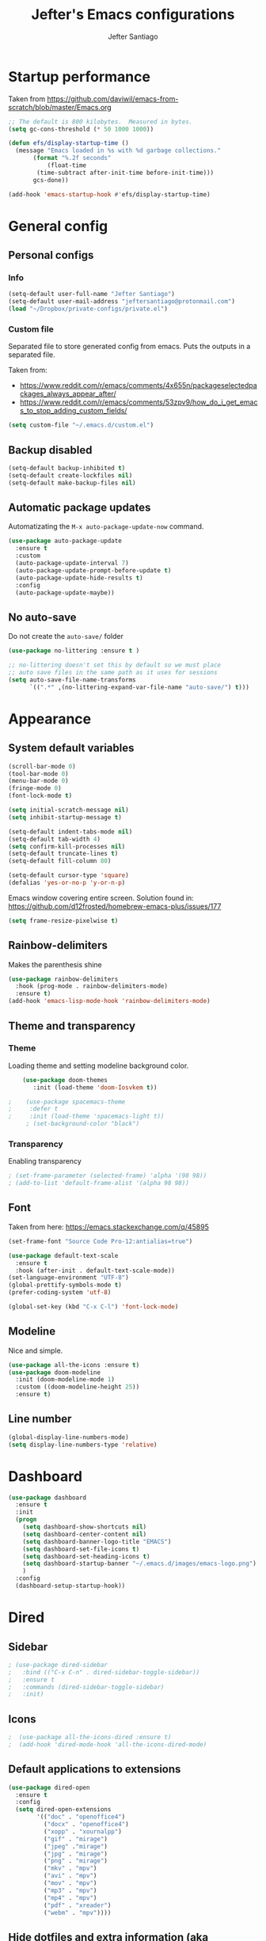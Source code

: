 #+TITLE: Jefter's Emacs configurations
#+AUTHOR: Jefter Santiago
#+EMAIL: jefterrsantiago@gmail.com
#+OPTIONS: toc:nil num:nil 
* Startup performance
  Taken from https://github.com/daviwil/emacs-from-scratch/blob/master/Emacs.org
  #+begin_src emacs-lisp
    ;; The default is 800 kilobytes.  Measured in bytes.
    (setq gc-cons-threshold (* 50 1000 1000))

    (defun efs/display-startup-time ()
      (message "Emacs loaded in %s with %d garbage collections."
	       (format "%.2f seconds"
		       (float-time
			(time-subtract after-init-time before-init-time)))
	       gcs-done))

    (add-hook 'emacs-startup-hook #'efs/display-startup-time)
  #+end_src
* General config
** Personal configs
*** Info
   #+begin_src emacs-lisp
     (setq-default user-full-name "Jefter Santiago")
     (setq-default user-mail-address "jeftersantiago@protonmail.com")
     (load "~/Dropbox/private-configs/private.el")
   #+end_src
*** Custom file
    Separated file to store generated config from emacs.
    Puts the outputs in a separated file.

    Taken from:
    - https://www.reddit.com/r/emacs/comments/4x655n/packageselectedpackages_always_appear_after/
    - https://www.reddit.com/r/emacs/comments/53zpv9/how_do_i_get_emacs_to_stop_adding_custom_fields/
   #+begin_src emacs-lisp
     (setq custom-file "~/.emacs.d/custom.el")
   #+end_src
** Backup disabled
   #+begin_src emacs-lisp
     (setq-default backup-inhibited t)
     (setq-default create-lockfiles nil)
     (setq-default make-backup-files nil)
   #+end_src
** Automatic package updates
   Automatizating the =M-x auto-package-update-now= command.
   #+begin_src emacs-lisp
     (use-package auto-package-update
       :ensure t
       :custom
       (auto-package-update-interval 7)
       (auto-package-update-prompt-before-update t)
       (auto-package-update-hide-results t)
       :config
       (auto-package-update-maybe))
   #+end_src
** No auto-save
   Do not create the ~auto-save/~ folder
   #+begin_src emacs-lisp
     (use-package no-littering :ensure t )

     ;; no-littering doesn't set this by default so we must place
     ;; auto save files in the same path as it uses for sessions
     (setq auto-save-file-name-transforms
           `((".*" ,(no-littering-expand-var-file-name "auto-save/") t)))
   #+end_src
* Appearance 
** System default variables
#+begin_src emacs-lisp
  (scroll-bar-mode 0)
  (tool-bar-mode 0)
  (menu-bar-mode 0)
  (fringe-mode 0)
  (font-lock-mode t)

  (setq initial-scratch-message nil)
  (setq inhibit-startup-message t)

  (setq-default indent-tabs-mode nil)
  (setq-default tab-width 4)
  (setq confirm-kill-processes nil)
  (setq-default truncate-lines t)
  (setq-default fill-column 80)

  (setq-default cursor-type 'square)
  (defalias 'yes-or-no-p 'y-or-n-p)

#+end_src
Emacs window covering entire screen.
Solution found in: [[https://github.com/d12frosted/homebrew-emacs-plus/issues/177]]
#+begin_src emacs-lisp
  (setq frame-resize-pixelwise t)
#+end_src
** Rainbow-delimiters
    Makes the parenthesis shine
#+begin_src emacs-lisp
    (use-package rainbow-delimiters
      :hook (prog-mode . rainbow-delimiters-mode)
      :ensure t)
    (add-hook 'emacs-lisp-mode-hook 'rainbow-delimiters-mode)
#+end_src
** Theme and transparency
*** Theme
    Loading theme and setting modeline background color.
#+begin_src emacs-lisp
    (use-package doom-themes
       :init (load-theme 'doom-Iosvkem t))

;    (use-package spacemacs-theme
;     :defer t
;     :init (load-theme 'spacemacs-light t))
     ; (set-background-color "black")
#+end_src
*** Transparency
     Enabling transparency
#+begin_src emacs-lisp
; (set-frame-parameter (selected-frame) 'alpha '(98 98))
; (add-to-list 'default-frame-alist '(alpha 98 98))
#+end_src
** Font
   Taken from here:  https://emacs.stackexchange.com/q/45895
   #+begin_src emacs-lisp
     (set-frame-font "Source Code Pro-12:antialias=true")
   #+end_src
   #+begin_src emacs-lisp
     (use-package default-text-scale
       :ensure t
       :hook (after-init . default-text-scale-mode))
     (set-language-environment "UTF-8")
     (global-prettify-symbols-mode t)
     (prefer-coding-system 'utf-8)

     (global-set-key (kbd "C-x C-l") 'font-lock-mode)
   #+end_src
** Modeline
    Nice and simple.
   #+begin_src emacs-lisp
     (use-package all-the-icons :ensure t)
     (use-package doom-modeline
       :init (doom-modeline-mode 1)
       :custom ((doom-modeline-height 25))
       :ensure t)
   #+end_src
** Line number
#+begin_src emacs-lisp
(global-display-line-numbers-mode)
(setq display-line-numbers-type 'relative)
#+end_src
* Dashboard
  #+begin_src emacs-lisp
    (use-package dashboard
      :ensure t
      :init
      (progn
        (setq dashboard-show-shortcuts nil)
        (setq dashboard-center-content nil)
        (setq dashboard-banner-logo-title "EMACS")
        (setq dashboard-set-file-icons t)
        (setq dashboard-set-heading-icons t)
        (setq dashboard-startup-banner "~/.emacs.d/images/emacs-logo.png")
        )
      :config
      (dashboard-setup-startup-hook))
  #+end_src
* Dired
** Sidebar
#+begin_src emacs-lisp
; (use-package dired-sidebar
;   :bind (("C-x C-n" . dired-sidebar-toggle-sidebar))
;   :ensure t
;   :commands (dired-sidebar-toggle-sidebar)
;   :init)
#+end_src
** Icons 
#+begin_src emacs-lisp
;  (use-package all-the-icons-dired :ensure t)
;  (add-hook 'dired-mode-hook 'all-the-icons-dired-mode)
#+end_src
** Default applications to extensions 
#+begin_src emacs-lisp
  (use-package dired-open
    :ensure t
    :config
    (setq dired-open-extensions
          '(("doc" . "openoffice4")
            ("docx" . "openoffice4")
            ("xopp" . "xournalpp")
            ("gif" . "mirage")
            ("jpeg" ."mirage")
            ("jpg" . "mirage")
            ("png" . "mirage")
            ("mkv" . "mpv")
            ("avi" . "mpv")
            ("mov" . "mpv")
            ("mp3" . "mpv")
            ("mp4" . "mpv")
            ("pdf" . "xreader")
            ("webm" . "mpv"))))
#+end_src
** Hide dotfiles and extra information (aka ownership and such)
#+begin_src emacs-lisp
  (use-package dired-hide-dotfiles
    :ensure t
    :config
    (dired-hide-dotfiles-mode)
    (define-key dired-mode-map "." 'dired-hide-dotfiles-mode))

  (setq-default dired-listing-switches "-lhvA")
  (add-hook 'dired-mode-hook (lambda () (dired-hide-details-mode 1)))
  ;; Taken from here: https://emacs.stackexchange.com/questions/13080/reloading-directory-local-variables/13096#13096
  (defun my-reload-dir-locals-for-current-buffer ()
    "reload dir locals for the current buffer"
    (interactivye)
    (let ((enable-local-variables :all))
      (hack-dir-local-variables-non-file-buffer)))
  (defun my-reload-dir-locals-for-all-buffer-in-this-directory ()
    "For every buffer with the same `default-directory` as the
  current buffer's, reload dir-locals."
    (interactive)
    (let ((dir default-directory))
      (dolist (buffer (buffer-list))
        (with-current-buffer buffer
          (when (equal default-directory dir))
          (my-reload-dir-locals-for-current-buffer)))))
#+end_src
* Text navigation
** Inserting new line
    Add a new line below the current line
   #+begin_src emacs-lisp
     (defun insert-new-line-below ()
       (interactive)
       (let ((oldpos (point)))
         (end-of-line)
         (newline-and-indent)))

  (global-set-key (kbd "C-o") 'insert-new-line-below)
   #+end_src
** Scrolling
   #+begin_src emacs-lisp
     (setq kill-buffer-query-functions
           (remq 'process-kill-buffer-query-function
                 kill-buffer-query-functions))
     ;; mouse scrolls very slowly
     (setq confirm-kill-processes nil)
     (setq scroll-step            1
           scroll-conservatively  10000
           mouse-wheel-scroll-amount '(1 ((shift) . 1))
           mouse-wheel-progressive-speed nil
           mouse-wheel-follow-mouse 't)
   #+end_src
* Evil Mode
  Yes, i use vim too.
#+begin_src emacs-lisp
 (add-to-list 'load-path "~/.emacs.d/evil")
 (require 'evil)
 (evil-mode 1)
#+end_src
* Smartparents
  Creates pairs of parenthesis in a smart way
#+begin_src emacs-lisp
  (use-package smartparens
    :ensure t
    :config
    (sp-use-paredit-bindings)
    (add-hook 'prog-mode-hook #'smartparens-mode)
    (sp-pair "{" nil :post-handlers '(("||\n[i]" "RET"))))
#+end_src
#+begin_src emacs-lisp
#+end_src
* Ace-window
  #+begin_src emacs-lisp
    (use-package ace-window
      :ensure t
      :init
      (progn
       (global-set-key [remap other-window] 'ace-window)
       (custom-set-faces
        '(aw-leading-char-face
          ((t (:inherit ace-jump-face-foreground :height 2.0)))))))
  #+end_src
* Multi-term 
  #+begin_src emacs-lisp
    (use-package multi-term :ensure t)
    (setq multi-term-program "/bin/bash")
    (global-set-key (kbd "C-x t") 'multi-term)
  #+end_src
* Org-mode
** General config
*** Variables
#+begin_src emacs-lisp
  (setq org-startup-folded t)
  (setq org-src-tab-acts-natively t)
  (setq org-src-window-setup 'current-window)

  (setq visual-fill-column-width 100 visual-fill-column-center-text t)

  (setq-default fill-column 79)
  (setq org-refile-use-outline-path t)
  (setq org-outline-path-complete-in-steps nil)

  (setq-default org-image-actual-width 620)
  (setq org-latex-prefer-user-labels t)
  (setq org-export-with-sub-superscripts nil)

#+end_src 
*** Org-bullets
#+begin_src emacs-lisp
  (use-package org-bullets
    :hook (org-mode . org-bullets-mode)
    :custom
    (org-bullets-bullet-list '("◉" "○" "●" "○" "●" "○" "●")))
  (setq org-ellipsis "ᐯ")

  (font-lock-add-keywords
   'org-mode
   '(("^[[:space:]]*\\(-\\) "
      (0 (prog1 () (compose-region (match-beginning 1) (match-end 1) "•"))))))
#+end_src
*** Center org buffers
#+begin_src emacs-lisp
; (defun efs/org-mode-visual-fill ()
;   (visual-fill-column-mode 1))

; (use-package visual-fill-column
;   :ensure t
;   :hook (org-mode . efs/org-mode-visual-fill))
#+end_src
** Tasks management
#+begin_src emacs-lisp
  (add-hook 'org-mode-hook 'auto-fill-mode)
  (setq org-todo-keywords '((sequence "TODO(t)" "NEXT(n)" "|" "DONE(d!)" "DROP(x!)"))
        org-log-into-drawer t)

  (defun org-file-path (filename)
    ;; return the absolute address of an org file, give its relative name
    (concat (file-name-as-directory org-directory) filename))

  (setq org-index-file (org-file-path "TODOs.org"))
  (setq org-archive-location
        (concat (org-file-path "DONE.org") "::* From %s"))

  ;; copy the content out of the archive.org file and yank in the inbox.org
  (setq org-agenda-files (list org-index-file))
  ;; mark  a todo as done and move it to an appropriate place in the archive.
  (defun hrs/mark-done-and-archive ()
    ;; mark the state of an org-mode item as DONE and archive it.
    (interactive)
    (org-todo 'done)
    (org-archive-subtree))
  (setq org-log-done 'time)
#+end_src
** Displaying inline images
   The joy of programming = https://joy.pm/post/2017-09-17-a_graphviz_primer/nn
#+begin_src emacs-lisp
  (setq org-image-actual-width 200)
    (defun my/fix-inline-images ()
      (when org-inline-image-overlays
        (org-redisplay-inline-images)))
    (add-hook 'org-babel-after-execute-hook 'my/fix-inline-images)
    (add-hook 'org-mode-hook 'org-toggle-inline-images)
#+end_src
** Code
#+begin_src emacs-lisp
  (org-babel-do-load-languages
   'org-babel-load-languages
   '((python . t)))
  (require 'color)
  (set-face-attribute 'org-block nil :background
                      (color-darken-name
                       (face-attribute 'default :background) 3))
#+end_src
** org-publishing 
*** Compiling pdf
   #+begin_src emacs-lisp
     (setq org-latex-pdf-process (list
        "latexmk -pdflatex='lualatex -shell-escape -interaction nonstopmode' -pdf -f  %f"))
   #+end_src
*** Open pdfs in xreader   
   Makes UTF-8 symbols appears in buffer I use it for editing Latex
   #+begin_src emacs-lisp
     (add-hook 'org-mode-hook
       (lambda () (org-toggle-pretty-entities)))
     ;; Opening pdfs
     (add-to-list 'org-file-apps '("\\.pdf" . "xreader %s"))
#+end_src
*** Org publishing folder
   #+begin_src emacs-lisp
;    (defvar org-export-output-directory-prefix "~/Documents" "prefix of directory used for org-mode export")

;    (defadvice org-export-output-file-name (before org-add-export-dir activate)
;      "Modifies org-export to place exported files in a different directory"
;      (when (not pub-dir)
;        (setq pub-dir (concat org-export-output-directory-prefix (substring extension 1)))
;        (when (not (file-directory-p pub-dir))
;          (make-directory pub-dir))))
   #+end_src
** Key-bindings in org-mode
#+begin_src emacs-lisp
  (global-set-key (kbd "C-c C-x C-s") 'hrs/mark-done-and-archive)
  (global-set-key (kbd "C-c i") 'org-toggle-inline-images)
  (global-set-key (kbd "C-x p") 'org-latex-export-to-pdf)
  (define-key global-map "\C-cc" 'org-capture)
#+end_src
** Org LaTeX
*** Preview Latex fragments
**** org-fragtog loading latex fragments
     [[./images/latex-preview-example.gif]]
    - TODO [ ] Still want a way to store all images generated in one place.
   #+begin_src emacs-lisp
           ; load the latex fragments automatically
          (use-package org-fragtog :ensure t)
          (add-hook 'org-mode-hook 'org-fragtog-mode)

          ; this is the only way to really work (idk y)
          (setq org-latex-create-formula-image-program 'dvisvgm)

                                                  ; adjusting the size
          (setq org-format-latex-options (plist-put org-format-latex-options :scale 1.4))

     ;     (setq org-latex-caption-above nil)
   #+end_src
*** cdlatex
    #+begin_src emacs-lisp
      (use-package cdlatex
        :ensure t)
      (add-hook 'cdlatex-mode-hook
                (lambda () (when (eq major-mode 'org-mode)
                             (make-local-variable 'org-pretty-entities-include-sub-superscripts)
                             (setq org-pretty-entities-include-sub-superscripts nil))))
      (add-hook 'LaTeX-mode-hook 'turn-on-cdlatex)

    #+end_src
*** bibtex
    #+begin_src emacs-lisp
      (setq org-latex-to-pdf-process (list "latexmk -pvc -pdf %f"))
    #+end_src
*** minted
    #+begin_src emacs-lisp

      (setq org-latex-listings 'minted)
      (setq org-latex-minted-options
            '(("frame" "") ("linenos=true")))

    #+end_src

*** Tikz
#+begin_src emacs-lisp
;      (add-hook 'org-mode-hook
;        (lambda () (texfrag-mode))

      (add-to-list 'org-latex-packages-alist
                   '("" "tikz" t))
      (eval-after-load "preview"
        '(add-to-list 'preview-default-preamble "\\PreviewEnvironment{tikzpicture}" t))

 #+end_src
** Org-ref
   Org references in bibtex
   Found in: https://github.com/berquist/dotfiles/blob/main/dotfiles/emacs.d/config.org
   #+begin_src emacs-lisp
     ;    (use-package org-ref
     ;      :disabled t
     ;      :config
     ;      (setq reftex-default-bibliography "~/bibliography2/references.bib")
     ;      (setq org-ref-default-bibliography "~/bibliography2/references.bib")
     ;      (setq org-ref-bibliography-notes "~/bibliography2/notes.org")
     ;      (setq org-ref-pdf-directory "~/bibliography2/pdfs")
     ;      (setq bibtex-completion-bibliography "~/bibliography2/references.bib")
     ;      (setq bibtex-completion-library-path "~/bibliography2/pdfs")
     ;      (setq bibtex-completion-notes-path "~/bibliography2/notes"))
   #+end_src
* Org-babel
** Loading org-babel
   #+begin_src emacs-lisp
     (org-babel-do-load-languages
      'org-babel-load-languages
      '((emacs-lisp . t)
        (python . t)
        ))
     (setq org-confirm-babel-evaluate t)
   #+end_src
** Structure templates
#+begin_src emacs-lisp
  (require 'org-tempo)
  (add-to-list 'org-modules 'org-tempo t)

  (with-eval-after-load 'org
  (add-to-list 'org-structure-template-alist '("el" . "src emacs-lisp"))
  (add-to-list 'org-structure-template-alist '("jl" . "src julia"))
  (add-to-list 'org-structure-template-alist '("sh" . "src shell"))
  (add-to-list 'org-structure-template-alist '("py" . "src python")))

#+end_src
* Org-roam
  #+begin_src emacs-lisp
    (use-package org-roam
      :ensure t
      :custom
      (org-roam-v2-ack t)
      (org-roam-directory (file-truename "~/Dropbox/notes/"))
      (org-roam-completion-everywhere t)
      (org-roam-capture-templates
       '(("d" "Default notes" plain
          "%?"
          :if-new (file+head "${slug}.org" "#+title: ${title}\n")
          :unnarrowed t)
         ("p" "Notes on physics" plain
          "#+setupfile:~/Dropbox/Templates/physics.org \n* %?"
          :if-new (file+head "${slug}.org" "#+title: ${title}\n")
          :unnarrowed t)
       ("m" "Notes on mathematics" plain
        "#+setupfile:~/Dropbox/Templates/mathematics.org \n* %?"
        :if-new (file+head "${slug}.org" "#+title: ${title}\n")
        :unnarrowed t)
      ("c" "Notes on computing" plain
       "#+setupfile:~/Dropbox/Templates/computing.org \n* %?"
       :if-new (file+head "${slug}.org" "#+title: ${title}\n")
       :unnarrowed t)))
    :bind (("C-c n l" . org-roam-buffer-toggle)
           ("C-c n f" . org-roam-node-find)
           ("C-c n g" . org-roam-graph)
           ("C-c n i" . org-roam-node-insert)
           ("C-c n c" . org-roam-capture)
           ;; Dailies
           ("C-c n j" . org-roam-dailies-capture-today))
    :config
    (org-roam-db-autosync-mode)
    ;; If using org-roam-protocol
    (require 'org-roam-protocol))

    (setq org-roam-v2-ack t)
  #+end_src 
** or-roam-ui 
  #+begin_src emacs-lisp
    (use-package websocket
      :ensure t)
    (use-package simple-httpd :ensure t)
    (add-to-list 'load-path "~/.emacs.d/org-roam-ui")
    (load-library "org-roam-ui")
  #+end_src
* Swiper
#+begin_src emacs-lisp
  (use-package swiper
    :ensure t
    :config
    (progn
      (ivy-mode 1)
      (setq ivy-use-virtual-buffers t)
      (global-set-key "\C-s" 'swiper)))
#+end_src
* Try
#+begin_src emacs-lisp
   (use-package try
    :ensure t
    :config
    (progn  (global-set-key (kbd "C-x b") 'ivy-switch-buffer)))
  (setq ivy-use-virtual-buffers t)
  (setq ivy-display-style 'fancy)
#+end_src
* Which-key
#+begin_src emacs-lisp
 (use-package which-key
   :ensure t
   :config (which-key-mode))
#+end_src
* Yasnippet
  #+begin_src emacs-lisp

    (use-package yasnippet
      :ensure t
      :config
      (setq yas-snippet-dirs '("~/Projects/yasnippets"))
      (yas-global-mode 1))

  #+end_src
* Flycheck
  #+begin_src emacs-lisp
    (use-package flycheck
      :ensure t
      :init
      (global-flycheck-mode t))
  #+end_src  
* projectile
  #+begin_src emacs-lisp
    (use-package projectile
      :diminish projectile-mode
      :config (projectile-mode)
      :bind-keymap
      ("C-c p" . projectile-command-map)
      :init
      (when (file-directory-p "~/Projects/")
        (setq projectile-project-search-path '("~/Projects/"))))
    (setq projectile-switch-projects-action #'projectile-dired)
  #+end_src
* treemacs
  #+begin_src emacs-lisp
    (use-package treemacs
      :ensure t
      :defer t
      :init
      (with-eval-after-load 'winum
        (define-key winum-keymap (kbd "M-0") #'treemacs-select-window))
      :config
      (progn
        (setq treemacs-collapse-dirs                   (if treemacs-python-executable 3 0)
              treemacs-deferred-git-apply-delay        0.5
              treemacs-directory-name-transformer      #'identity
              treemacs-display-in-side-window          t
              treemacs-eldoc-display                   t
              treemacs-file-event-delay                5000
              treemacs-file-extension-regex            treemacs-last-period-regex-value
              treemacs-file-follow-delay               0.2
              treemacs-file-name-transformer           #'identity
              treemacs-follow-after-init               t
              treemacs-expand-after-init               t
              treemacs-git-command-pipe                ""
              treemacs-goto-tag-strategy               'refetch-index
              treemacs-indentation                     2
              treemacs-indentation-string              " "
              treemacs-is-never-other-window           nil
              treemacs-max-git-entries                 5000
              treemacs-missing-project-action          'ask
              treemacs-move-forward-on-expand          nil
              treemacs-no-png-images                   nil
              treemacs-no-delete-other-windows         t
              treemacs-project-follow-cleanup          nil
              treemacs-persist-file                    (expand-file-name ".cache/treemacs-persist" user-emacs-directory)
              treemacs-position                        'left
              treemacs-read-string-input               'from-child-frame
              treemacs-recenter-distance               0.1
              treemacs-recenter-after-file-follow      nil
              treemacs-recenter-after-tag-follow       nil
              treemacs-recenter-after-project-jump     'always
              treemacs-recenter-after-project-expand   'on-distance
              treemacs-litter-directories              '("/node_modules" "/.venv" "/.cask")
              treemacs-show-cursor                     nil
              treemacs-show-hidden-files               t
              treemacs-silent-filewatch                nil
              treemacs-silent-refresh                  nil
              treemacs-sorting                         'alphabetic-asc
              treemacs-select-when-already-in-treemacs 'move-back
              treemacs-space-between-root-nodes        t
              treemacs-tag-follow-cleanup              t
              treemacs-tag-follow-delay                1.5
              treemacs-text-scale                      nil
              treemacs-user-mode-line-format           nil
              treemacs-user-header-line-format         nil
              treemacs-wide-toggle-width               70
              treemacs-width                           35
              treemacs-width-increment                 1
              treemacs-width-is-initially-locked       t
              treemacs-workspace-switch-cleanup        nil)

        ;; The default width and height of the icons is 22 pixels. If you are
        ;; using a Hi-DPI display, uncomment this to double the icon size.
        ;;(treemacs-resize-icons 44)

        (treemacs-follow-mode t)
        (treemacs-filewatch-mode t)
        (treemacs-fringe-indicator-mode 'always)

        (pcase (cons (not (null (executable-find "git")))
                     (not (null treemacs-python-executable)))
          (`(t . t)
           (treemacs-git-mode 'deferred))
          (`(t . _)
           (treemacs-git-mode 'simple)))

        (treemacs-hide-gitignored-files-mode nil))
      :bind
      (:map global-map
            ("M-0"       . treemacs-select-window)
            ("C-x n 1"   . treemacs-delete-other-windows)
            ("C-x n t"   . treemacs)
            ("C-x n B"   . treemacs-bookmark)
            ("C-x n C-t" . treemacs-find-file)
            ("C-x n M-t" . treemacs-find-tag)))

    (use-package treemacs-evil
      :after (treemacs evil)
      :ensure t)

    (use-package treemacs-projectile
      :after (treemacs projectile)
      :ensure t)

    (use-package treemacs-icons-dired
      :hook (dired-mode . treemacs-icons-dired-enable-once)
      :ensure t)

                                            ;   (use-package treemacs-magit
                                            ;    :ensure t)

    (use-package treemacs-persp ;;treemacs-perspective if you use perspective.el vs. persp-mode
      :after (treemacs persp-mode) ;;or perspective vs. persp-mode
      :ensure t
      :config (treemacs-set-scope-type 'Perspectives))

  #+end_src
* Latex
** setup
   Loads =Auctex= and =lsp= for latex.
  #+begin_src emacs-lisp
    (use-package auctex
      :hook ((latex-mode LaTeX-mode) . lsp)
      :config
      (add-to-list 'texmathp-tex-commands "dmath" 'env-on)
      (texmathp-compile)
      :init
      (setq-default TeX-master 'shared)
      ;; nil is the default; this remains here as a reminder that setting it to
      ;; true makes emacs hang on every save when enabled.
      (setq TeX-auto-save nil)
      (setq TeX-parse-self t))

    (setq-default TeX-master nil)
    (use-package auctex-latexmk
      :config
      (setq auctex-latexmk-inherit-TeX-PDF-mode t)
      :init
      (auctex-latexmk-setup))

    (add-hook 'LaTeX-mode-hook 'visual-line-mode)
    (add-hook 'LaTeX-mode-hook 'flyspell-mode)
    (add-hook 'LaTeX-mode-hook 'LaTeX-math-mode)
#+end_src
** compile shortcuts and open the file in my favorite pdf reader (=xreader=).
#+begin_src emacs-lisp
  (setq TeX-view-program-selection
        '((output-pdf "PDF Viewer")))

  (setq TeX-view-program-list
        '(("PDF Viewer" "xreader %o")))

  (eval-after-load "tex"
    '(add-to-list 'TeX-command-list
                  '("PdfLatex" "pdflatex -interaction=nonstopmode %s" TeX-run-command t t :help "Run pdflatex") t))

  #+end_src
* lsp-mode
  #+begin_src emacs-lisp
    (defun efs/lsp-mode-setup ()
      (setq lsp-headerline-breadcrumb-segments '(path-up-to-project file symbols))
      (lsp-headerline-breadcrumb-mode))

    (use-package lsp-mode
      :ensure t
      :commands (lsp lsp-deferred)
      :hook (lsp-mode . efs/lsp-mode-setup)
      :init
      (setq lsp-keymap-prefix "C-c l")  ;; Or 'C-l', 's-l'
      :config
      (lsp-enable-which-key-integration t))


    (use-package lsp-ivy
      :ensure t
      :after lsp)

    (use-package lsp-treemacs
      :ensure t
      :after lsp)
    (global-set-key (kbd "C-x C-n") 'lsp-treemacs-symbols)

    (use-package lsp-mode
      :commands lsp
      :hook ((fortran-mode f90-mode sh-mode) . lsp)
      :config
      (setq lsp-auto-guess-root t)
      (setq lsp-enable-snippet nil)
      (setq lsp-file-watch-threshold 500000)
      (setq lsp-headerline-breadcrumb-enable nil)
      (setq lsp-modeline-diagnostics-enable nil)
      (setq lsp-prefer-flymake nil)
      (setq lsp-rust-clippy-preference "on"))
  #+end_src
* Eglot
  #+begin_src emacs-lisp
    (use-package eglot
      :ensure t)
    (add-hook 'LaTeX-mode-hook 'eglot-ensure)
  #+end_src
* C/C++
  Taken from:  https://stackoverflow.com/a/3346308
  #+begin_src emacs-lisp
    ;; function decides whether .h file is C or C++ header, sets C++ by
    ;; default because there's more chance of there being a .h without a
    ;; .cc than a .h without a .c (ie. for C++ template files)
    (defun ejb/c-c++-header ()
      "Sets either c-mode or c++-mode, whichever is appropriate for
    the header, based upon the associated source code file."
      (interactive)
      (let ((c-filename (concat (substring (buffer-file-name) 0 -1) "c")))
        (if (file-exists-p c-filename)
            (c-mode)
          (c++-mode))))
    (add-to-list 'auto-mode-alist '("\\.h\\'" . ejb/c-c++-header))

    (defun ejb/c-c++-toggle ()
      "Toggles a buffer between c-mode and c++-mode."
      (interactive)
      (cond ((string= major-mode "c-mode")
             (c++-mode))
            ((string= major-mode "c++-mode")
             (c-mode))))
  #+end_src
  #+begin_src emacs-lisp
    (setq c-basic-offset 4)
    (setq c-default-style
          '((java-mode . "java")
            (awk-mode . "awk")
            (other . "k&r")))
    (setq c-doc-comment-style
          '((c-mode . javadoc)
            (java-mode . javadoc)
            (pike-mode . autodoc)))

    (defconst my-cc-style
      '("cc-mode"
        (c-offsets-alist . ((innamespace . [0])))))

    (c-add-style "my-cc-mode" my-cc-style)
  #+end_src
  #+begin_src emacs-lisp
    (use-package ccls
      :ensure t
      :after lsp-mode
      :hook ((c-mode c++-mode) . lsp))

    (use-package clang-format
      :ensure t
      :bind (("C-M-<tab>" . clang-format-region)))

    (use-package astyle
      :ensure t
      :when (executable-find "astyle"))
  #+end_src
* Julia
** julia mode
   #+begin_src emacs-lisp
     (use-package julia-mode :ensure t)
     ;; Snail requires vterm
     (use-package vterm
       :ensure t
       :config
       (setq vterm-always-compile-module t))

     (use-package julia-snail
       :hook (julia-mode . julia-snail-mode))
#+end_src 
** lsp-julia
#+begin_src emacs-lisp
  (use-package lsp-julia
    :hook (julia-mode . (lambda ()
                          (require 'lsp-julia)
                          (lsp)))
    :config
    (setq lsp-julia-default-environment "~/.julia/environments/v1.6"))
   #+end_src
* Python
** lsp-jedi
   #+begin_src emacs-lisp
     (use-package python-mode
       :ensure t
       :hook (python-mode . lsp-deferred))

   #+end_src
** jedi-server for auto-completetion 
  #+begin_src emacs-lisp
    (use-package jedi
      :ensure t
      :init
      (add-hook 'python-mode-hook 'jedi:setup)
      (add-hook 'python-mode-hook 'jedi:ac-setup))
  #+end_src
* Gnuplot
  #+begin_src emacs-lisp

  #+end_src
* Auto-completation
#+begin_src emacs-lisp
  (use-package auto-complete
    :ensure t
    :init
    (progn
      (ac-config-default)
      (global-auto-complete-mode t)
      ))
#+end_src
* Company
  Taken from [[https://cestlaz.github.io/posts/using-emacs-45-company/]]
  #+begin_src emacs-lisp
    (use-package company
      :ensure t
      :config
      (setq company-idle-delay 0)
      (setq company-minimum-prefix-length 1)
      :init (global-company-mode t))

   (use-package company-box
     :ensure t
     :hook (global-company-mode . company-box))


    (use-package company-irony
      :ensure t
      :config
      (add-to-list 'company-backends 'company-irony))

    (use-package irony
      :ensure t
      :config
      (add-hook 'c++-mode-hook 'irony-mode)
      (add-hook 'c-mode-hook 'irony-mode)
      (add-hook 'irony-mode-hook 'irony-cdb-auto-setup-compile-options))

    (use-package irony-eldoc
      :ensure t
      :config
      (add-hook 'irony-mode-hook #'irony-eldoc))
  #+end_src
* External
** Elcord
   Showing emacs as discord status.
  #+begin_src emacs-lisp
    (use-package elcord
      :ensure t
      :config
      (setq elcord-use-major-mode-as-main-icon t)
      (setq elcord-display-buffer-detail 'nil)
      (setq elcord-refresh-rate 2)
      :init)

  (global-set-key (kbd "C-c d") 'elcord-mode)
  #+end_src
  












  

